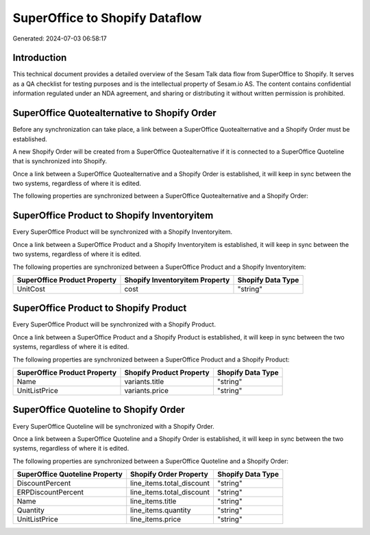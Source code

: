 ===============================
SuperOffice to Shopify Dataflow
===============================

Generated: 2024-07-03 06:58:17

Introduction
------------

This technical document provides a detailed overview of the Sesam Talk data flow from SuperOffice to Shopify. It serves as a QA checklist for testing purposes and is the intellectual property of Sesam.io AS. The content contains confidential information regulated under an NDA agreement, and sharing or distributing it without written permission is prohibited.

SuperOffice Quotealternative to Shopify Order
---------------------------------------------
Before any synchronization can take place, a link between a SuperOffice Quotealternative and a Shopify Order must be established.

A new Shopify Order will be created from a SuperOffice Quotealternative if it is connected to a SuperOffice Quoteline that is synchronized into Shopify.

Once a link between a SuperOffice Quotealternative and a Shopify Order is established, it will keep in sync between the two systems, regardless of where it is edited.

The following properties are synchronized between a SuperOffice Quotealternative and a Shopify Order:

.. list-table::
   :header-rows: 1

   * - SuperOffice Quotealternative Property
     - Shopify Order Property
     - Shopify Data Type


SuperOffice Product to Shopify Inventoryitem
--------------------------------------------
Every SuperOffice Product will be synchronized with a Shopify Inventoryitem.

Once a link between a SuperOffice Product and a Shopify Inventoryitem is established, it will keep in sync between the two systems, regardless of where it is edited.

The following properties are synchronized between a SuperOffice Product and a Shopify Inventoryitem:

.. list-table::
   :header-rows: 1

   * - SuperOffice Product Property
     - Shopify Inventoryitem Property
     - Shopify Data Type
   * - UnitCost
     - cost
     - "string"


SuperOffice Product to Shopify Product
--------------------------------------
Every SuperOffice Product will be synchronized with a Shopify Product.

Once a link between a SuperOffice Product and a Shopify Product is established, it will keep in sync between the two systems, regardless of where it is edited.

The following properties are synchronized between a SuperOffice Product and a Shopify Product:

.. list-table::
   :header-rows: 1

   * - SuperOffice Product Property
     - Shopify Product Property
     - Shopify Data Type
   * - Name
     - variants.title
     - "string"
   * - UnitListPrice
     - variants.price
     - "string"


SuperOffice Quoteline to Shopify Order
--------------------------------------
Every SuperOffice Quoteline will be synchronized with a Shopify Order.

Once a link between a SuperOffice Quoteline and a Shopify Order is established, it will keep in sync between the two systems, regardless of where it is edited.

The following properties are synchronized between a SuperOffice Quoteline and a Shopify Order:

.. list-table::
   :header-rows: 1

   * - SuperOffice Quoteline Property
     - Shopify Order Property
     - Shopify Data Type
   * - DiscountPercent
     - line_items.total_discount
     - "string"
   * - ERPDiscountPercent
     - line_items.total_discount
     - "string"
   * - Name
     - line_items.title
     - "string"
   * - Quantity
     - line_items.quantity
     - "string"
   * - UnitListPrice
     - line_items.price
     - "string"

